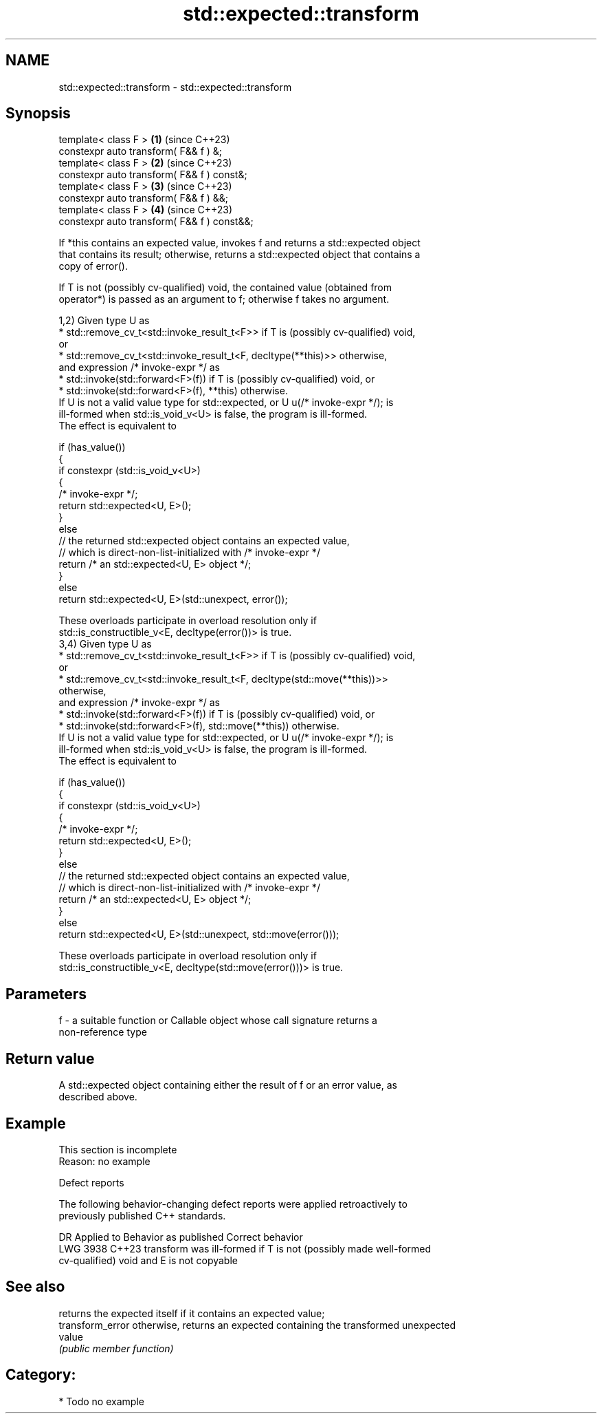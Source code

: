 .TH std::expected::transform 3 "2024.06.10" "http://cppreference.com" "C++ Standard Libary"
.SH NAME
std::expected::transform \- std::expected::transform

.SH Synopsis
   template< class F >                        \fB(1)\fP (since C++23)
   constexpr auto transform( F&& f ) &;
   template< class F >                        \fB(2)\fP (since C++23)
   constexpr auto transform( F&& f ) const&;
   template< class F >                        \fB(3)\fP (since C++23)
   constexpr auto transform( F&& f ) &&;
   template< class F >                        \fB(4)\fP (since C++23)
   constexpr auto transform( F&& f ) const&&;

   If *this contains an expected value, invokes f and returns a std::expected object
   that contains its result; otherwise, returns a std::expected object that contains a
   copy of error().

   If T is not (possibly cv-qualified) void, the contained value (obtained from
   operator*) is passed as an argument to f; otherwise f takes no argument.

   1,2) Given type U as
     * std::remove_cv_t<std::invoke_result_t<F>> if T is (possibly cv-qualified) void,
       or
     * std::remove_cv_t<std::invoke_result_t<F, decltype(**this)>> otherwise,
   and expression /* invoke-expr */ as
     * std::invoke(std::forward<F>(f)) if T is (possibly cv-qualified) void, or
     * std::invoke(std::forward<F>(f), **this) otherwise.
   If U is not a valid value type for std::expected, or U u(/* invoke-expr */); is
   ill-formed when std::is_void_v<U> is false, the program is ill-formed.
   The effect is equivalent to

 if (has_value())
 {
     if constexpr (std::is_void_v<U>)
     {
         /* invoke-expr */;
         return std::expected<U, E>();
     }
     else
         // the returned std::expected object contains an expected value,
         // which is direct-non-list-initialized with /* invoke-expr */
         return /* an std::expected<U, E> object */;
 }
 else
     return std::expected<U, E>(std::unexpect, error());

   These overloads participate in overload resolution only if
   std::is_constructible_v<E, decltype(error())> is true.
   3,4) Given type U as
     * std::remove_cv_t<std::invoke_result_t<F>> if T is (possibly cv-qualified) void,
       or
     * std::remove_cv_t<std::invoke_result_t<F, decltype(std::move(**this))>>
       otherwise,
   and expression /* invoke-expr */ as
     * std::invoke(std::forward<F>(f)) if T is (possibly cv-qualified) void, or
     * std::invoke(std::forward<F>(f), std::move(**this)) otherwise.
   If U is not a valid value type for std::expected, or U u(/* invoke-expr */); is
   ill-formed when std::is_void_v<U> is false, the program is ill-formed.
   The effect is equivalent to

 if (has_value())
 {
     if constexpr (std::is_void_v<U>)
     {
         /* invoke-expr */;
         return std::expected<U, E>();
     }
     else
         // the returned std::expected object contains an expected value,
         // which is direct-non-list-initialized with /* invoke-expr */
         return /* an std::expected<U, E> object */;
 }
 else
     return std::expected<U, E>(std::unexpect, std::move(error()));

   These overloads participate in overload resolution only if
   std::is_constructible_v<E, decltype(std::move(error()))> is true.

.SH Parameters

   f - a suitable function or Callable object whose call signature returns a
       non-reference type

.SH Return value

   A std::expected object containing either the result of f or an error value, as
   described above.

.SH Example

    This section is incomplete
    Reason: no example

   Defect reports

   The following behavior-changing defect reports were applied retroactively to
   previously published C++ standards.

      DR    Applied to             Behavior as published              Correct behavior
   LWG 3938 C++23      transform was ill-formed if T is not (possibly made well-formed
                       cv-qualified) void and E is not copyable

.SH See also

                   returns the expected itself if it contains an expected value;
   transform_error otherwise, returns an expected containing the transformed unexpected
                   value
                   \fI(public member function)\fP

.SH Category:
     * Todo no example
